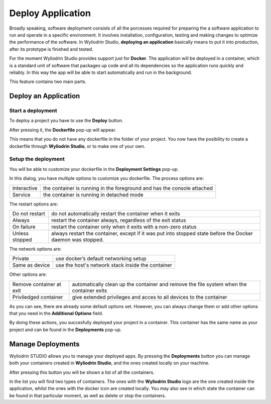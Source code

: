 Deploy Application
======================

Broadly speaking, software deployment consists of all the porcesses required for preparing the a software application to run and operate in a specific environment.
It involves installation, configuration, testing and making changes to optimize the performance of the software. In Wyliodrin Studio, **deploying an application** 
basically means to put it into production, after its prototype is finished and tested. 


For the moment Wyliodrin Studio provides support just for **Docker**. The application will be deployed in a container, which is a standard unit of software that 
packages up code and all its dependencies so the application runs quickly and reliably. In this way the app will be able to start automatically and run in the background.
 


This feature contains two main parts. 

Deploy an Application
*********************

Start a deployment
^^^^^^^^^^^^^^^^^^

To deploy a project you have to use the **Deploy** button. 


.. image:: images/deployButton.png
	:align: center

After pressing it, the **Dockerfile** pop-up will appear.

.. image:: images/dockerfilePopup.png
	:align: center

This means that you do not have any dockerfile in the folder of your project. You now have the posibility to create a dockerfile through **Wyliodrin Studio**,
or to make one of your own. 


Setup the deployment
^^^^^^^^^^^^^^^^^^^^

You will be able to customize your dockerfile in the **Deployment Settings** pop-up.

.. image:: images/dockerSettingsPopup.png
	:align: center

In this dialog, you have multiple options to customize you dockerfile.
The process options are: 

.. list-table::

	* - Interactive
	  - the container is running in the foreground and has the console attached
	* - Service
	  - the container is running in detached mode


The restart options are:

.. list-table::

	* - Do not restart
	  - do not automatically restart the container when it exits
	* - Always
	  - restart the container always, regardless of the exit status
	* - On failure
	  - restart the container only when it exits with a non-zero status
	* - Unless stopped
	  - always restart the container, except if it was put into stopped state before the Docker daemon was stopped.


The network options are:

.. list-table::

	* - Private
	  - use docker’s default networking setup
	* - Same as device
	  - use the host's network stack inside the container


Other options are:

.. list-table::

	* - Remove container at exit
	  - automatically clean up the container and remove the file system when the container exits
	* - Priviledged container
	  - give extended privileges and acces to all devices to the container


As you can see, there are already some default options set. However, you can always change them or add other options that you need in the **Additional Options** field.


By doing these actions, you succesfully deployed your project in a container. This container has the same name as your project and can be found in the **Deployments**
pop-up. 


Manage Deployments
******************


Wyliodrin STUDIO allows you to manage your deployed apps. By pressing the **Deployments** button you can manage both your containers created
in **Wyliodrin Studio**, and the ones created locally on your machine. 

.. image:: images/deploymentsButton.png
	:align: center

After pressing this button you will be shown a list of all the containers.

.. image:: images/deploymentsPopup.png
	:align: center

In the list you will find two types of containers. The ones with the **Wyliodrin Studio** logo are the one created inside the application, whilst
the ones with the docker icon are created locally. You may also see in which state the container can be found in that particular moment, as well as delete or 
stop the containers.




